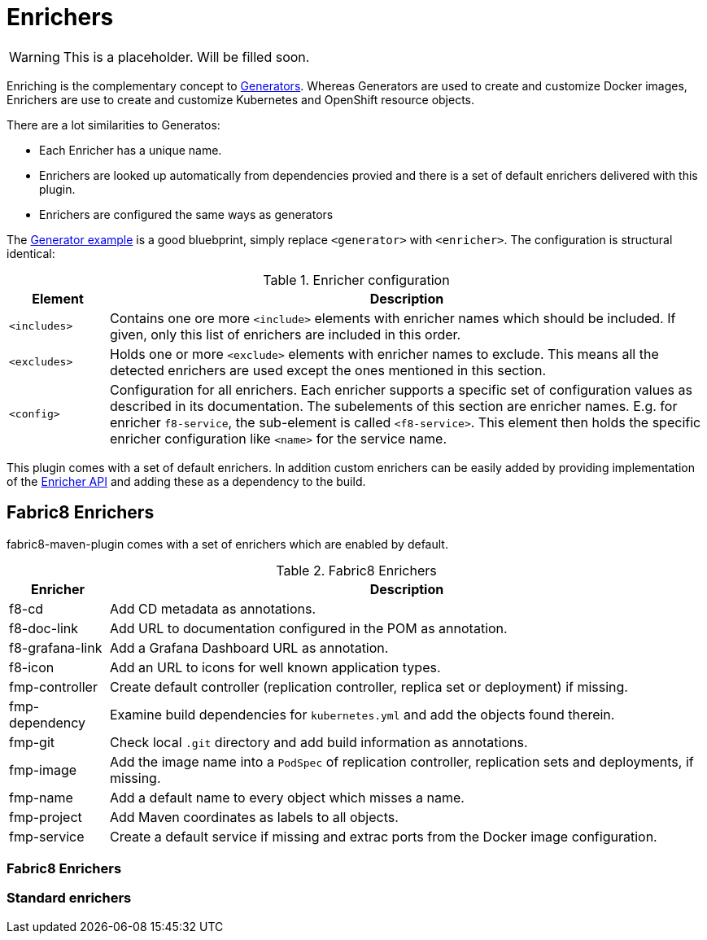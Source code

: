 
[[enrichers]]
= Enrichers

WARNING: This is a placeholder. Will be filled soon.

Enriching is the complementary concept to <<generators, Generators>>. Whereas Generators are used to create and customize Docker images, Enrichers are use to create and customize Kubernetes and OpenShift resource objects.

There are a lot similarities to Generatos:

* Each Enricher has a unique name.
* Enrichers are looked up automatically from dependencies provied and there is a set of default enrichers delivered with this plugin.
* Enrichers are configured the same ways as generators

The <<generator-example,Generator example>> is a good bluebprint, simply replace `<generator>` with `<enricher>`. The configuration is structural identical:

.Enricher configuration
[cols="1,6"]
|===
| Element | Description

| `<includes>`
| Contains one ore more `<include>` elements with enricher names which should be included. If given, only this list of enrichers are included in this order.

| `<excludes>`
| Holds one or more `<exclude>` elements with enricher names to exclude. This means all the detected enrichers are used except the ones mentioned in this section.

| `<config>`
| Configuration for all enrichers. Each enricher supports a specific set of configuration values as described in its documentation. The subelements of this section are enricher names. E.g. for enricher `f8-service`, the sub-element is called `<f8-service>`. This element then holds the specific enricher configuration like `<name>` for the service name.
|===

This plugin comes with a set of default enrichers. In addition custom enrichers can be easily added by providing implementation of the <<enricher-api, Enricher API>> and adding these as a dependency to the build.

== Fabric8 Enrichers

fabric8-maven-plugin comes with a set of enrichers which are enabled by default.

.Fabric8 Enrichers
[cols="1,6"]
|===
| Enricher | Description

| f8-cd
| Add CD metadata as annotations.

| f8-doc-link
| Add URL to documentation configured in the POM as annotation.

| f8-grafana-link
| Add a Grafana Dashboard URL as annotation.

| f8-icon
| Add an URL to icons for well known application types.

| fmp-controller
| Create default controller (replication controller, replica set or deployment) if missing.

| fmp-dependency
| Examine build dependencies for `kubernetes.yml` and add the objects found therein.

| fmp-git
| Check local `.git` directory and add build information as annotations.

| fmp-image
| Add the image name into a `PodSpec` of replication controller, replication sets and deployments, if missing.

| fmp-name
| Add a default name to every object which misses a name.

| fmp-project
| Add Maven coordinates as labels to all objects.

| fmp-service
| Create a default service if missing and extrac ports from the Docker image configuration.

|===

=== Fabric8 Enrichers

=== Standard enrichers
